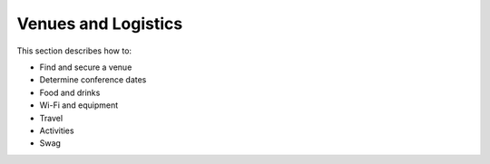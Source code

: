 .. _conf-venues-logistics:

Venues and Logistics
====================

This section describes how to:

* Find and secure a venue
* Determine conference dates
* Food and drinks
* Wi-Fi and equipment
* Travel
* Activities
* Swag
